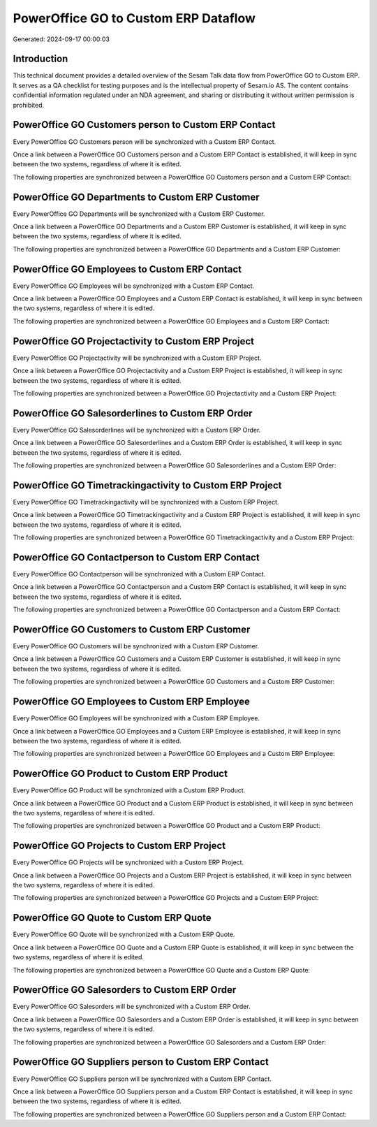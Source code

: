 =====================================
PowerOffice GO to Custom ERP Dataflow
=====================================

Generated: 2024-09-17 00:00:03

Introduction
------------

This technical document provides a detailed overview of the Sesam Talk data flow from PowerOffice GO to Custom ERP. It serves as a QA checklist for testing purposes and is the intellectual property of Sesam.io AS. The content contains confidential information regulated under an NDA agreement, and sharing or distributing it without written permission is prohibited.

PowerOffice GO Customers person to Custom ERP Contact
-----------------------------------------------------
Every PowerOffice GO Customers person will be synchronized with a Custom ERP Contact.

Once a link between a PowerOffice GO Customers person and a Custom ERP Contact is established, it will keep in sync between the two systems, regardless of where it is edited.

The following properties are synchronized between a PowerOffice GO Customers person and a Custom ERP Contact:

.. list-table::
   :header-rows: 1

   * - PowerOffice GO Customers person Property
     - Custom ERP Contact Property
     - Custom ERP Data Type


PowerOffice GO Departments to Custom ERP Customer
-------------------------------------------------
Every PowerOffice GO Departments will be synchronized with a Custom ERP Customer.

Once a link between a PowerOffice GO Departments and a Custom ERP Customer is established, it will keep in sync between the two systems, regardless of where it is edited.

The following properties are synchronized between a PowerOffice GO Departments and a Custom ERP Customer:

.. list-table::
   :header-rows: 1

   * - PowerOffice GO Departments Property
     - Custom ERP Customer Property
     - Custom ERP Data Type


PowerOffice GO Employees to Custom ERP Contact
----------------------------------------------
Every PowerOffice GO Employees will be synchronized with a Custom ERP Contact.

Once a link between a PowerOffice GO Employees and a Custom ERP Contact is established, it will keep in sync between the two systems, regardless of where it is edited.

The following properties are synchronized between a PowerOffice GO Employees and a Custom ERP Contact:

.. list-table::
   :header-rows: 1

   * - PowerOffice GO Employees Property
     - Custom ERP Contact Property
     - Custom ERP Data Type


PowerOffice GO Projectactivity to Custom ERP Project
----------------------------------------------------
Every PowerOffice GO Projectactivity will be synchronized with a Custom ERP Project.

Once a link between a PowerOffice GO Projectactivity and a Custom ERP Project is established, it will keep in sync between the two systems, regardless of where it is edited.

The following properties are synchronized between a PowerOffice GO Projectactivity and a Custom ERP Project:

.. list-table::
   :header-rows: 1

   * - PowerOffice GO Projectactivity Property
     - Custom ERP Project Property
     - Custom ERP Data Type


PowerOffice GO Salesorderlines to Custom ERP Order
--------------------------------------------------
Every PowerOffice GO Salesorderlines will be synchronized with a Custom ERP Order.

Once a link between a PowerOffice GO Salesorderlines and a Custom ERP Order is established, it will keep in sync between the two systems, regardless of where it is edited.

The following properties are synchronized between a PowerOffice GO Salesorderlines and a Custom ERP Order:

.. list-table::
   :header-rows: 1

   * - PowerOffice GO Salesorderlines Property
     - Custom ERP Order Property
     - Custom ERP Data Type


PowerOffice GO Timetrackingactivity to Custom ERP Project
---------------------------------------------------------
Every PowerOffice GO Timetrackingactivity will be synchronized with a Custom ERP Project.

Once a link between a PowerOffice GO Timetrackingactivity and a Custom ERP Project is established, it will keep in sync between the two systems, regardless of where it is edited.

The following properties are synchronized between a PowerOffice GO Timetrackingactivity and a Custom ERP Project:

.. list-table::
   :header-rows: 1

   * - PowerOffice GO Timetrackingactivity Property
     - Custom ERP Project Property
     - Custom ERP Data Type


PowerOffice GO Contactperson to Custom ERP Contact
--------------------------------------------------
Every PowerOffice GO Contactperson will be synchronized with a Custom ERP Contact.

Once a link between a PowerOffice GO Contactperson and a Custom ERP Contact is established, it will keep in sync between the two systems, regardless of where it is edited.

The following properties are synchronized between a PowerOffice GO Contactperson and a Custom ERP Contact:

.. list-table::
   :header-rows: 1

   * - PowerOffice GO Contactperson Property
     - Custom ERP Contact Property
     - Custom ERP Data Type


PowerOffice GO Customers to Custom ERP Customer
-----------------------------------------------
Every PowerOffice GO Customers will be synchronized with a Custom ERP Customer.

Once a link between a PowerOffice GO Customers and a Custom ERP Customer is established, it will keep in sync between the two systems, regardless of where it is edited.

The following properties are synchronized between a PowerOffice GO Customers and a Custom ERP Customer:

.. list-table::
   :header-rows: 1

   * - PowerOffice GO Customers Property
     - Custom ERP Customer Property
     - Custom ERP Data Type


PowerOffice GO Employees to Custom ERP Employee
-----------------------------------------------
Every PowerOffice GO Employees will be synchronized with a Custom ERP Employee.

Once a link between a PowerOffice GO Employees and a Custom ERP Employee is established, it will keep in sync between the two systems, regardless of where it is edited.

The following properties are synchronized between a PowerOffice GO Employees and a Custom ERP Employee:

.. list-table::
   :header-rows: 1

   * - PowerOffice GO Employees Property
     - Custom ERP Employee Property
     - Custom ERP Data Type


PowerOffice GO Product to Custom ERP Product
--------------------------------------------
Every PowerOffice GO Product will be synchronized with a Custom ERP Product.

Once a link between a PowerOffice GO Product and a Custom ERP Product is established, it will keep in sync between the two systems, regardless of where it is edited.

The following properties are synchronized between a PowerOffice GO Product and a Custom ERP Product:

.. list-table::
   :header-rows: 1

   * - PowerOffice GO Product Property
     - Custom ERP Product Property
     - Custom ERP Data Type


PowerOffice GO Projects to Custom ERP Project
---------------------------------------------
Every PowerOffice GO Projects will be synchronized with a Custom ERP Project.

Once a link between a PowerOffice GO Projects and a Custom ERP Project is established, it will keep in sync between the two systems, regardless of where it is edited.

The following properties are synchronized between a PowerOffice GO Projects and a Custom ERP Project:

.. list-table::
   :header-rows: 1

   * - PowerOffice GO Projects Property
     - Custom ERP Project Property
     - Custom ERP Data Type


PowerOffice GO Quote to Custom ERP Quote
----------------------------------------
Every PowerOffice GO Quote will be synchronized with a Custom ERP Quote.

Once a link between a PowerOffice GO Quote and a Custom ERP Quote is established, it will keep in sync between the two systems, regardless of where it is edited.

The following properties are synchronized between a PowerOffice GO Quote and a Custom ERP Quote:

.. list-table::
   :header-rows: 1

   * - PowerOffice GO Quote Property
     - Custom ERP Quote Property
     - Custom ERP Data Type


PowerOffice GO Salesorders to Custom ERP Order
----------------------------------------------
Every PowerOffice GO Salesorders will be synchronized with a Custom ERP Order.

Once a link between a PowerOffice GO Salesorders and a Custom ERP Order is established, it will keep in sync between the two systems, regardless of where it is edited.

The following properties are synchronized between a PowerOffice GO Salesorders and a Custom ERP Order:

.. list-table::
   :header-rows: 1

   * - PowerOffice GO Salesorders Property
     - Custom ERP Order Property
     - Custom ERP Data Type


PowerOffice GO Suppliers person to Custom ERP Contact
-----------------------------------------------------
Every PowerOffice GO Suppliers person will be synchronized with a Custom ERP Contact.

Once a link between a PowerOffice GO Suppliers person and a Custom ERP Contact is established, it will keep in sync between the two systems, regardless of where it is edited.

The following properties are synchronized between a PowerOffice GO Suppliers person and a Custom ERP Contact:

.. list-table::
   :header-rows: 1

   * - PowerOffice GO Suppliers person Property
     - Custom ERP Contact Property
     - Custom ERP Data Type

